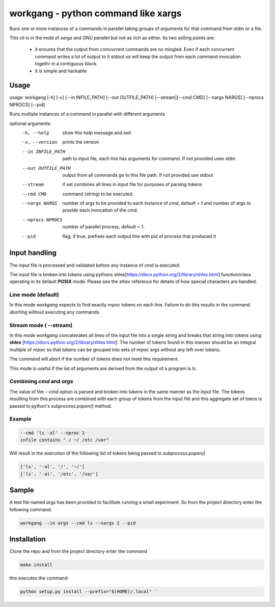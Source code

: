 workgang - python command like xargs
====================================

Runs one or more instances of a commands in parallel taking groups of arguments for that command from stdin or a file.

This cli is in the mold of `xargs` and `GNU parallel` but not as rich as either. Its two selling points
are:

    -   it ensures that the output from comcurrent commands are no mingled. Even if each concurrent command 
        writes a lot of output to it stdout `xa` will keep the output from each command invocation togethr in a contiguous block.

    -   it is simple and hackable


Usage
-----


usage: workgang [-h] [-v] [--in INFILE_PATH] [--out OUTFILE_PATH] [--stream][--cmd CMD] [--nargs NARGS] [--nprocs NPROCS] [--pid]

Runs multiple instances of a command in parallel with different arguments

optional arguments:
  -h, --help          show this help message and exit
  -v, --version       prints the version
  --in INFILE_PATH    path to input file, each line has arguments for command.
                      If not provided uses stdin
  --out OUTFILE_PATH  output from all commands go to this file path. If not
                      provided use stdout
  --stream            if set combines all lines in input file for purposes of parsing tokens
  --cmd CMD           command (string) to be executed.
  --nargs NARGS       number of args to be provided to each instance of `cmd`,
                      default = 1 and number of args to provide each invocation
                      of the cmd.
  --nprocs NPROCS     number of parallel process, default = 1.
  --pid               flag, if true, prefixes each output line with pid of process that
                      produced it


Input handling
--------------

The input file is processed and validated before any instance of `cmd` is executed.

The input file is broken into tokens using pythons shlex[https://docs.python.org/2/library/shlex.html] function/class 
operating in its default **POSIX** mode. Please see the `shlex` reference for details of how special characters are handled.

Line mode (default)
^^^^^^^^^^^^^^^^^^^
In this mode `workgang` expects to find exactly `nrpoc` tokens on each line. Failure to do this results in the
command aborting without executing any commands.

Stream mode ( --stream)
^^^^^^^^^^^^^^^^^^^^^^^

In this mode `workgang` concatenates all lines of the input file into a single string and breaks that string
into tokens using **shlex** [https://docs.python.org/2/library/shlex.html]. The number of tokens found in this manner
should be an integral multiple of `nrpoc` so that tokens can be grouped into sets of `nrpoc` args
without any left-over tokens.

The command will abort if the number of tokens does not meet this requirement.

This mode is useful if the list of arguments are derived from the output of a program ls `ls`.

Combining `cmd` and `args`
^^^^^^^^^^^^^^^^^^^^^^^^^^

The value of the `--cmd` option is parsed and broken into tokens in the same manner as the input file.
The tokens resulting from this process are combined with each group of tokens from the input file
and this aggregate set of toens is passed to python's `subprocess.popen()` method.

Example
^^^^^^^^
.. code::

    --cmd 'ls -al' --nproc 2
    infile contains " / ~/ /etc /var"


Will result in the execution of the following list of tokens being passed to `subprocess.popen()`

.. code::

  ['ls', '-al', '/', '~/']
  ['ls', '-al', '/etc', '/var']



Sample
--------

A test file named `args` has been provided to facilitate running a small experiment. So from the project directory enter the following command.

.. code::

  workgang --in args --cmd ls --nargs 2 --pid


Installation
------------

Clone the repo and from the project directory enter the command

.. code::

  make install


this executes the command:

.. code::

  python setup.py install --prefix="$(HOME)/.local" `